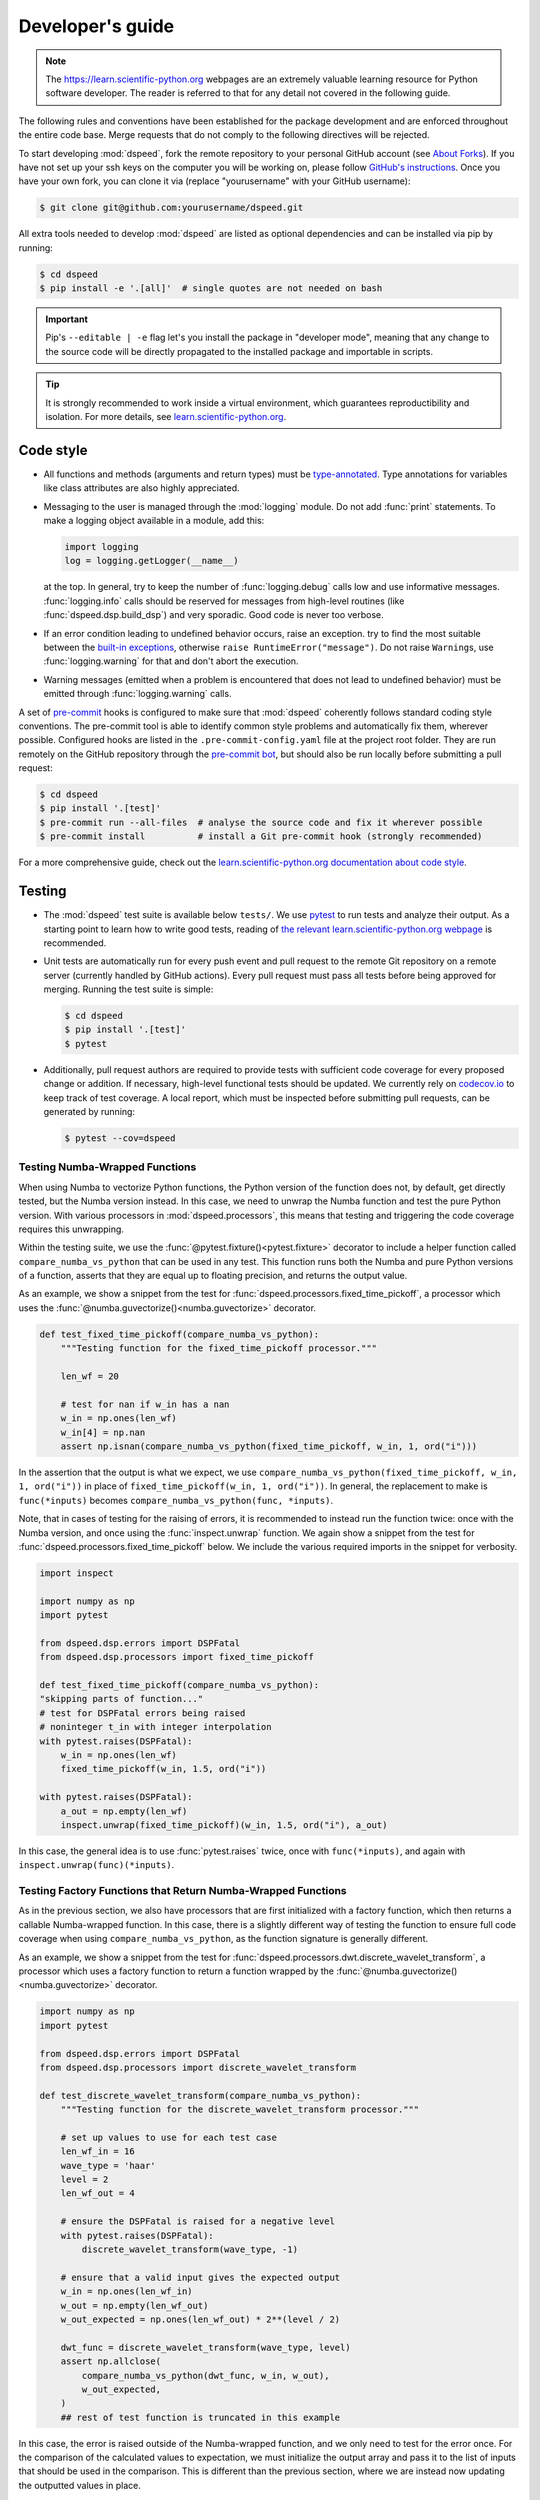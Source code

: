 Developer's guide
=================

.. note::

    The https://learn.scientific-python.org webpages are an extremely valuable
    learning resource for Python software developer. The reader is referred to
    that for any detail not covered in the following guide.

The following rules and conventions have been established for the package
development and are enforced throughout the entire code base. Merge requests
that do not comply to the following directives will be rejected.

To start developing :mod:`dspeed`, fork the remote repository to your personal
GitHub account (see `About Forks
<https://docs.github.com/en/pull-requests/collaborating-with-pull-requests/working-with-forks/about-forks>`_).
If you have not set up your ssh keys on the computer you will be working on,
please follow `GitHub's instructions
<https://docs.github.com/en/authentication/connecting-to-github-with-ssh/generating-a-new-ssh-key-and-adding-it-to-the-ssh-agent>`_.
Once you have your own fork, you can clone it via
(replace "yourusername" with your GitHub username):

.. code-block:: console

  $ git clone git@github.com:yourusername/dspeed.git

All extra tools needed to develop :mod:`dspeed` are listed as optional
dependencies and can be installed via pip by running:

.. code-block:: console

  $ cd dspeed
  $ pip install -e '.[all]'  # single quotes are not needed on bash

.. important::

   Pip's ``--editable | -e`` flag let's you install the package in "developer
   mode", meaning that any change to the source code will be directly
   propagated to the installed package and importable in scripts.

.. tip::

    It is strongly recommended to work inside a virtual environment, which
    guarantees reproductibility and isolation. For more details, see
    `learn.scientific-python.org
    <https://learn.scientific-python.org/development/tutorials/dev-environment/>`_.

Code style
----------

* All functions and methods (arguments and return types) must be
  `type-annotated <https://docs.python.org/3/library/typing.html>`_. Type
  annotations for variables like class attributes are also highly appreciated.
* Messaging to the user is managed through the :mod:`logging` module. Do not
  add :func:`print` statements. To make a logging object available in a module,
  add this:

  .. code-block:: python

    import logging
    log = logging.getLogger(__name__)

  at the top. In general, try to keep the number of :func:`logging.debug` calls
  low and use informative messages. :func:`logging.info` calls should be
  reserved for messages from high-level routines (like
  :func:`dspeed.dsp.build_dsp`) and very sporadic. Good code is never too
  verbose.
* If an error condition leading to undefined behavior occurs, raise an
  exception. try to find the most suitable between the `built-in exceptions
  <https://docs.python.org/3/library/exceptions.html>`_, otherwise ``raise
  RuntimeError("message")``. Do not raise ``Warning``\ s, use
  :func:`logging.warning` for that and don't abort the execution.
* Warning messages (emitted when a problem is encountered that does not lead to
  undefined behavior) must be emitted through :func:`logging.warning` calls.

A set of `pre-commit <https://pre-commit.com>`_ hooks is configured to make
sure that :mod:`dspeed` coherently follows standard coding style conventions.
The pre-commit tool is able to identify common style problems and automatically
fix them, wherever possible. Configured hooks are listed in the
``.pre-commit-config.yaml`` file at the project root folder. They are run
remotely on the GitHub repository through the `pre-commit bot
<https://pre-commit.ci>`_, but should also be run locally before submitting a
pull request:

.. code-block:: console

  $ cd dspeed
  $ pip install '.[test]'
  $ pre-commit run --all-files  # analyse the source code and fix it wherever possible
  $ pre-commit install          # install a Git pre-commit hook (strongly recommended)

For a more comprehensive guide, check out the `learn.scientific-python.org
documentation about code style
<https://learn.scientific-python.org/development/guides/style/>`_.

Testing
-------

* The :mod:`dspeed` test suite is available below ``tests/``. We use `pytest
  <https://docs.pytest.org>`_ to run tests and analyze their output. As
  a starting point to learn how to write good tests, reading of `the
  relevant learn.scientific-python.org webpage
  <https://learn.scientific-python.org/development/guides/pytest/>`_ is
  recommended.

* Unit tests are automatically run for every push event and pull request to the
  remote Git repository on a remote server (currently handled by GitHub
  actions). Every pull request must pass all tests before being approved for
  merging. Running the test suite is simple:

  .. code-block:: console

    $ cd dspeed
    $ pip install '.[test]'
    $ pytest

* Additionally, pull request authors are required to provide tests with
  sufficient code coverage for every proposed change or addition. If necessary,
  high-level functional tests should be updated. We currently rely on
  `codecov.io <https://app.codecov.io/gh/legend-exp/dspeed>`_ to keep track of
  test coverage. A local report, which must be inspected before submitting pull
  requests, can be generated by running:

  .. code-block:: console

    $ pytest --cov=dspeed

Testing Numba-Wrapped Functions
^^^^^^^^^^^^^^^^^^^^^^^^^^^^^^^

When using Numba to vectorize Python functions, the Python version of the function
does not, by default, get directly tested, but the Numba version instead. In
this case, we need to unwrap the Numba function and test the pure Python version.
With various processors in :mod:`dspeed.processors`, this means that testing
and triggering the code coverage requires this unwrapping.

Within the testing suite, we use the :func:`@pytest.fixture()<pytest.fixture>`
decorator to include a helper function called ``compare_numba_vs_python`` that
can be used in any test. This function runs both the Numba and pure Python versions
of a function, asserts that they are equal up to floating precision, and returns the
output value.

As an example, we show a snippet from the test for
:func:`dspeed.processors.fixed_time_pickoff`, a processor which uses the
:func:`@numba.guvectorize()<numba.guvectorize>` decorator.

.. code-block:: python

    def test_fixed_time_pickoff(compare_numba_vs_python):
        """Testing function for the fixed_time_pickoff processor."""

        len_wf = 20

        # test for nan if w_in has a nan
        w_in = np.ones(len_wf)
        w_in[4] = np.nan
        assert np.isnan(compare_numba_vs_python(fixed_time_pickoff, w_in, 1, ord("i")))

In the assertion that the output is what we expect, we use
``compare_numba_vs_python(fixed_time_pickoff, w_in, 1, ord("i"))`` in place of
``fixed_time_pickoff(w_in, 1, ord("i"))``. In general, the replacement to make is
``func(*inputs)`` becomes ``compare_numba_vs_python(func, *inputs)``.

Note, that in cases of testing for the raising of errors, it is recommended
to instead run the function twice: once with the Numba version, and once using the
:func:`inspect.unwrap` function. We again show a snippet from the test for
:func:`dspeed.processors.fixed_time_pickoff` below. We include the various
required imports in the snippet for verbosity.

.. code-block:: python

    import inspect

    import numpy as np
    import pytest

    from dspeed.dsp.errors import DSPFatal
    from dspeed.dsp.processors import fixed_time_pickoff

    def test_fixed_time_pickoff(compare_numba_vs_python):
    "skipping parts of function..."
    # test for DSPFatal errors being raised
    # noninteger t_in with integer interpolation
    with pytest.raises(DSPFatal):
        w_in = np.ones(len_wf)
        fixed_time_pickoff(w_in, 1.5, ord("i"))

    with pytest.raises(DSPFatal):
        a_out = np.empty(len_wf)
        inspect.unwrap(fixed_time_pickoff)(w_in, 1.5, ord("i"), a_out)

In this case, the general idea is to use :func:`pytest.raises` twice, once with
``func(*inputs)``, and again with ``inspect.unwrap(func)(*inputs)``.

Testing Factory Functions that Return Numba-Wrapped Functions
^^^^^^^^^^^^^^^^^^^^^^^^^^^^^^^^^^^^^^^^^^^^^^^^^^^^^^^^^^^^^

As in the previous section, we also have processors that are first initialized
with a factory function, which then returns a callable Numba-wrapped function.
In this case, there is a slightly different way of testing the function to ensure
full code coverage when using ``compare_numba_vs_python``, as the function
signature is generally different.

As an example, we show a snippet from the test for
:func:`dspeed.processors.dwt.discrete_wavelet_transform`, a processor which uses
a factory function to return a function wrapped by the
:func:`@numba.guvectorize()<numba.guvectorize>` decorator.

.. code-block:: python

    import numpy as np
    import pytest

    from dspeed.dsp.errors import DSPFatal
    from dspeed.dsp.processors import discrete_wavelet_transform

    def test_discrete_wavelet_transform(compare_numba_vs_python):
        """Testing function for the discrete_wavelet_transform processor."""

        # set up values to use for each test case
        len_wf_in = 16
        wave_type = 'haar'
        level = 2
        len_wf_out = 4

        # ensure the DSPFatal is raised for a negative level
        with pytest.raises(DSPFatal):
            discrete_wavelet_transform(wave_type, -1)

        # ensure that a valid input gives the expected output
        w_in = np.ones(len_wf_in)
        w_out = np.empty(len_wf_out)
        w_out_expected = np.ones(len_wf_out) * 2**(level / 2)

        dwt_func = discrete_wavelet_transform(wave_type, level)
        assert np.allclose(
            compare_numba_vs_python(dwt_func, w_in, w_out),
            w_out_expected,
        )
        ## rest of test function is truncated in this example

In this case, the error is raised outside of the Numba-wrapped function, and
we only need to test for the error once. For the comparison of the calculated
values to expectation, we must initialize the output array and pass it to the
list of inputs that should be used in the comparison. This is different than
the previous section, where we are instead now updating the outputted values
in place.

Documentation
-------------

We adopt best practices in writing and maintaining :mod:`dspeed`'s
documentation. When contributing to the project, make sure to implement the
following:

* Documentation should be exclusively available on the Project website
  `dspeed.readthedocs.io <https://dspeed.readthedocs.io>`_. No READMEs,
  GitHub/LEGEND wiki pages should be written.
* Pull request authors are required to provide sufficient documentation for
  every proposed change or addition.
* Documentation for functions, classes, modules and packages should be provided
  as `Docstrings <https://peps.python.org/pep-0257>`_ along with the respective
  source code. Docstrings are automatically converted to HTML as part of the
  :mod:`dspeed` package API documentation.
* General guides, comprehensive tutorials or other high-level documentation
  (e.g. referring to how separate parts of the code interact between each
  other) must be provided as separate pages in ``docs/source/`` and linked in
  the table of contents.
* Jupyter notebooks should be added to the main Git repository below
  ``docs/source/notebooks``.
* Before submitting a pull request, contributors are required to build the
  documentation locally and resolve and warnings or errors.

Writing documentation
^^^^^^^^^^^^^^^^^^^^^

We adopt the following guidelines for writing documentation:

* Documentation source files must formatted in reStructuredText (reST). A
  reference format specification is available on the `Sphinx reST usage guide
  <https://www.sphinx-doc.org/en/master/usage/restructuredtext/index.html>`_.
  Usage of `Cross-referencing syntax
  <https://www.sphinx-doc.org/en/master/usage/restructuredtext/roles.html#cross-referencing-syntax>`_
  in general and `for Python objects
  <https://www.sphinx-doc.org/en/master/usage/restructuredtext/domains.html#cross-referencing-python-objects>`_
  in particular is recommended. We also support cross-referencing external
  documentation via `sphinx.ext.intersphinx
  <https://www.sphinx-doc.org/en/master/usage/extensions/intersphinx.html>`_,
  when referring for example to :class:`pandas.DataFrame`.
* To document Python objects, we also adopt the `NumPy Docstring style
  <https://numpydoc.readthedocs.io/en/latest/format.html>`_. Examples are
  available `here
  <https://sphinxcontrib-napoleon.readthedocs.io/en/latest/example_numpy.html>`_.
* We support also the Markdown format through the `MyST-Parser
  <https://myst-parser.readthedocs.io/en/latest/syntax/syntax.html>`_.
* Jupyter notebooks placed below ``docs/source/notebooks`` are automatically
  rendered to HTML pages by the `nbsphinx <https://nbsphinx.readthedocs.io>`_
  extension.

Building documentation
^^^^^^^^^^^^^^^^^^^^^^

Scripts and tools to build documentation are located below ``docs/``. To build
documentation, ``sphinx`` and a couple of additional Python packages are
required. You can get all the needed dependencies by running:

.. code-block:: console

  $ cd dspeed
  $ pip install '.[docs]'

`Pandoc <https://pandoc.org/installing.html>`_ is also required to render
Jupyter notebooks. To build documentation, run the following commands:

.. code-block:: console

  $ cd docs
  $ make clean
  $ make

Documentation can be then displayed by opening ``build/html/index.html`` with a
web browser. Documentation for the :mod:`dspeed` website is built and deployed by
`Read the Docs <https://readthedocs.org/projects/dspeed>`_.

